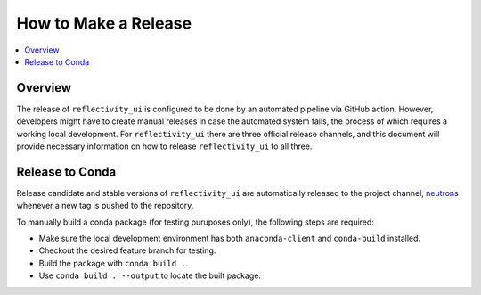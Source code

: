 =====================
How to Make a Release
=====================

.. contents::
    :local:


Overview
--------

The release of ``reflectivity_ui`` is configured to be done by an automated pipeline via GitHub action.
However, developers might have to create manual releases in case the automated system fails, the process of which requires a working local development.
For ``reflectivity_ui`` there are three official release channels, and this document will provide necessary information on how to release ``reflectivity_ui`` to all three.


Release to Conda
----------------

Release candidate and stable versions of ``reflectivity_ui`` are automatically released to the project channel, `neutrons`_
whenever a new tag is pushed to the repository.

To manually build a conda package (for testing puruposes only), the following steps are required:

* Make sure the local development environment has both ``anaconda-client`` and ``conda-build`` installed.
* Checkout the desired feature branch for testing.
* Build the package with ``conda build .``.
* Use ``conda build . --output`` to locate the built package.

.. _neutrons: https://anaconda.org/neutrons
